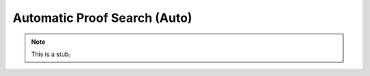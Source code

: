 .. _auto:

*****************************
Automatic Proof Search (Auto)
*****************************

.. note::
   This is a stub.
